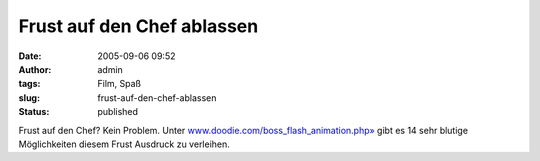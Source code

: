 Frust auf den Chef ablassen
###########################
:date: 2005-09-06 09:52
:author: admin
:tags: Film, Spaß
:slug: frust-auf-den-chef-ablassen
:status: published

Frust auf den Chef? Kein Problem. Unter
`www.doodie.com/boss\_flash\_animation.php» <http://www.doodie.com/boss_flash_animation.php>`__
gibt es 14 sehr blutige Möglichkeiten diesem Frust Ausdruck zu
verleihen.
